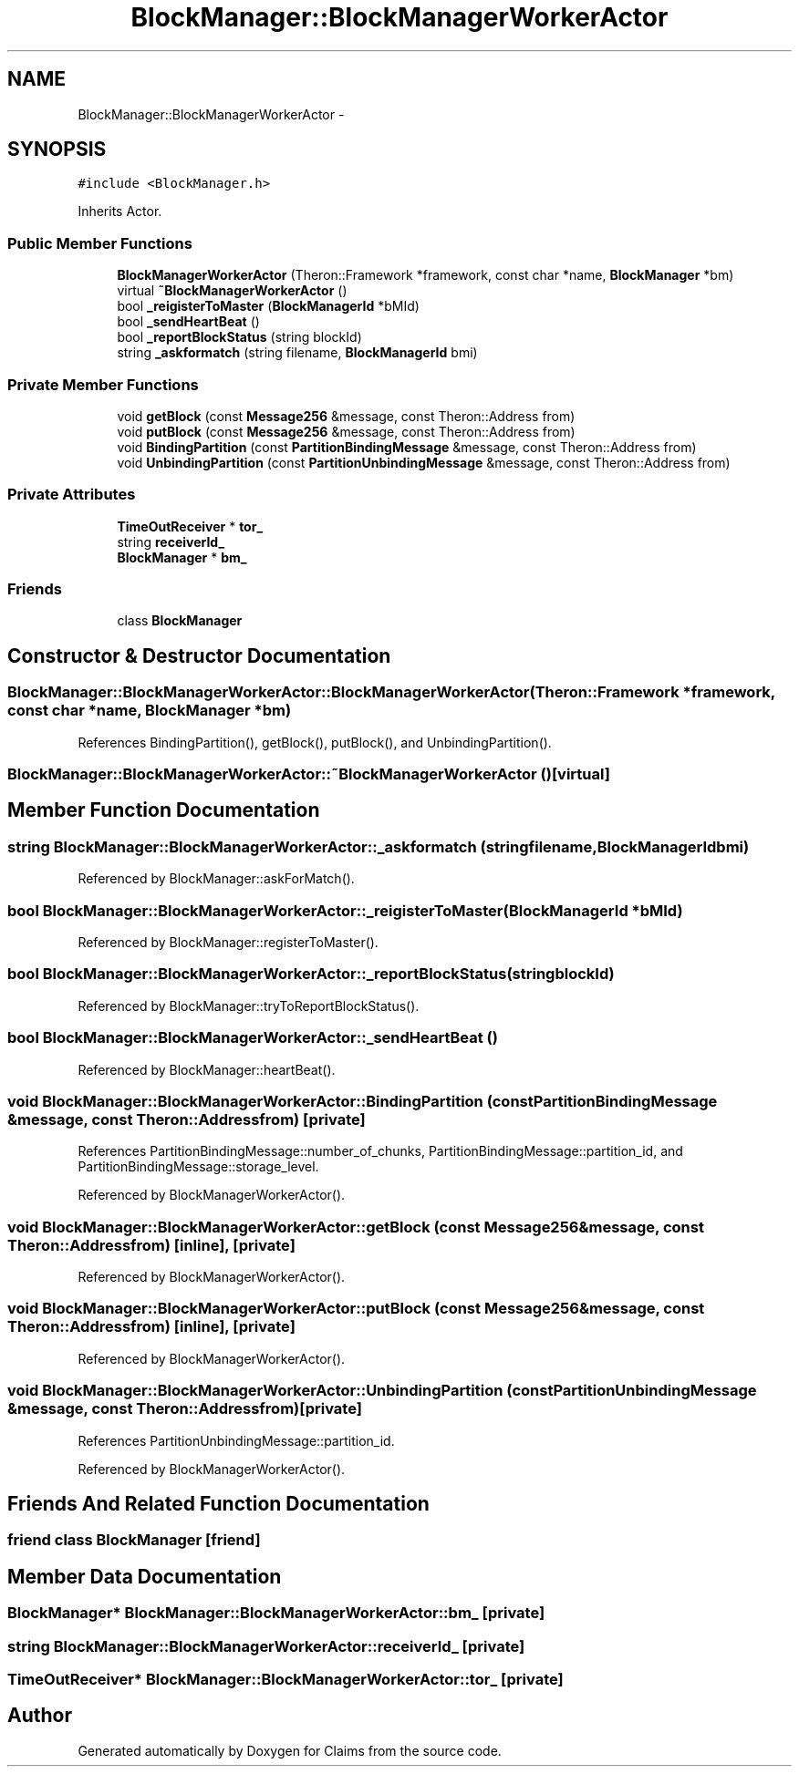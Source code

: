 .TH "BlockManager::BlockManagerWorkerActor" 3 "Thu Nov 12 2015" "Claims" \" -*- nroff -*-
.ad l
.nh
.SH NAME
BlockManager::BlockManagerWorkerActor \- 
.SH SYNOPSIS
.br
.PP
.PP
\fC#include <BlockManager\&.h>\fP
.PP
Inherits Actor\&.
.SS "Public Member Functions"

.in +1c
.ti -1c
.RI "\fBBlockManagerWorkerActor\fP (Theron::Framework *framework, const char *name, \fBBlockManager\fP *bm)"
.br
.ti -1c
.RI "virtual \fB~BlockManagerWorkerActor\fP ()"
.br
.ti -1c
.RI "bool \fB_reigisterToMaster\fP (\fBBlockManagerId\fP *bMId)"
.br
.ti -1c
.RI "bool \fB_sendHeartBeat\fP ()"
.br
.ti -1c
.RI "bool \fB_reportBlockStatus\fP (string blockId)"
.br
.ti -1c
.RI "string \fB_askformatch\fP (string filename, \fBBlockManagerId\fP bmi)"
.br
.in -1c
.SS "Private Member Functions"

.in +1c
.ti -1c
.RI "void \fBgetBlock\fP (const \fBMessage256\fP &message, const Theron::Address from)"
.br
.ti -1c
.RI "void \fBputBlock\fP (const \fBMessage256\fP &message, const Theron::Address from)"
.br
.ti -1c
.RI "void \fBBindingPartition\fP (const \fBPartitionBindingMessage\fP &message, const Theron::Address from)"
.br
.ti -1c
.RI "void \fBUnbindingPartition\fP (const \fBPartitionUnbindingMessage\fP &message, const Theron::Address from)"
.br
.in -1c
.SS "Private Attributes"

.in +1c
.ti -1c
.RI "\fBTimeOutReceiver\fP * \fBtor_\fP"
.br
.ti -1c
.RI "string \fBreceiverId_\fP"
.br
.ti -1c
.RI "\fBBlockManager\fP * \fBbm_\fP"
.br
.in -1c
.SS "Friends"

.in +1c
.ti -1c
.RI "class \fBBlockManager\fP"
.br
.in -1c
.SH "Constructor & Destructor Documentation"
.PP 
.SS "BlockManager::BlockManagerWorkerActor::BlockManagerWorkerActor (Theron::Framework *framework, const char *name, \fBBlockManager\fP *bm)"

.PP
References BindingPartition(), getBlock(), putBlock(), and UnbindingPartition()\&.
.SS "BlockManager::BlockManagerWorkerActor::~BlockManagerWorkerActor ()\fC [virtual]\fP"

.SH "Member Function Documentation"
.PP 
.SS "string BlockManager::BlockManagerWorkerActor::_askformatch (stringfilename, \fBBlockManagerId\fPbmi)"

.PP
Referenced by BlockManager::askForMatch()\&.
.SS "bool BlockManager::BlockManagerWorkerActor::_reigisterToMaster (\fBBlockManagerId\fP *bMId)"

.PP
Referenced by BlockManager::registerToMaster()\&.
.SS "bool BlockManager::BlockManagerWorkerActor::_reportBlockStatus (stringblockId)"

.PP
Referenced by BlockManager::tryToReportBlockStatus()\&.
.SS "bool BlockManager::BlockManagerWorkerActor::_sendHeartBeat ()"

.PP
Referenced by BlockManager::heartBeat()\&.
.SS "void BlockManager::BlockManagerWorkerActor::BindingPartition (const \fBPartitionBindingMessage\fP &message, const Theron::Addressfrom)\fC [private]\fP"

.PP
References PartitionBindingMessage::number_of_chunks, PartitionBindingMessage::partition_id, and PartitionBindingMessage::storage_level\&.
.PP
Referenced by BlockManagerWorkerActor()\&.
.SS "void BlockManager::BlockManagerWorkerActor::getBlock (const \fBMessage256\fP &message, const Theron::Addressfrom)\fC [inline]\fP, \fC [private]\fP"

.PP
Referenced by BlockManagerWorkerActor()\&.
.SS "void BlockManager::BlockManagerWorkerActor::putBlock (const \fBMessage256\fP &message, const Theron::Addressfrom)\fC [inline]\fP, \fC [private]\fP"

.PP
Referenced by BlockManagerWorkerActor()\&.
.SS "void BlockManager::BlockManagerWorkerActor::UnbindingPartition (const \fBPartitionUnbindingMessage\fP &message, const Theron::Addressfrom)\fC [private]\fP"

.PP
References PartitionUnbindingMessage::partition_id\&.
.PP
Referenced by BlockManagerWorkerActor()\&.
.SH "Friends And Related Function Documentation"
.PP 
.SS "friend class \fBBlockManager\fP\fC [friend]\fP"

.SH "Member Data Documentation"
.PP 
.SS "\fBBlockManager\fP* BlockManager::BlockManagerWorkerActor::bm_\fC [private]\fP"

.SS "string BlockManager::BlockManagerWorkerActor::receiverId_\fC [private]\fP"

.SS "\fBTimeOutReceiver\fP* BlockManager::BlockManagerWorkerActor::tor_\fC [private]\fP"


.SH "Author"
.PP 
Generated automatically by Doxygen for Claims from the source code\&.
